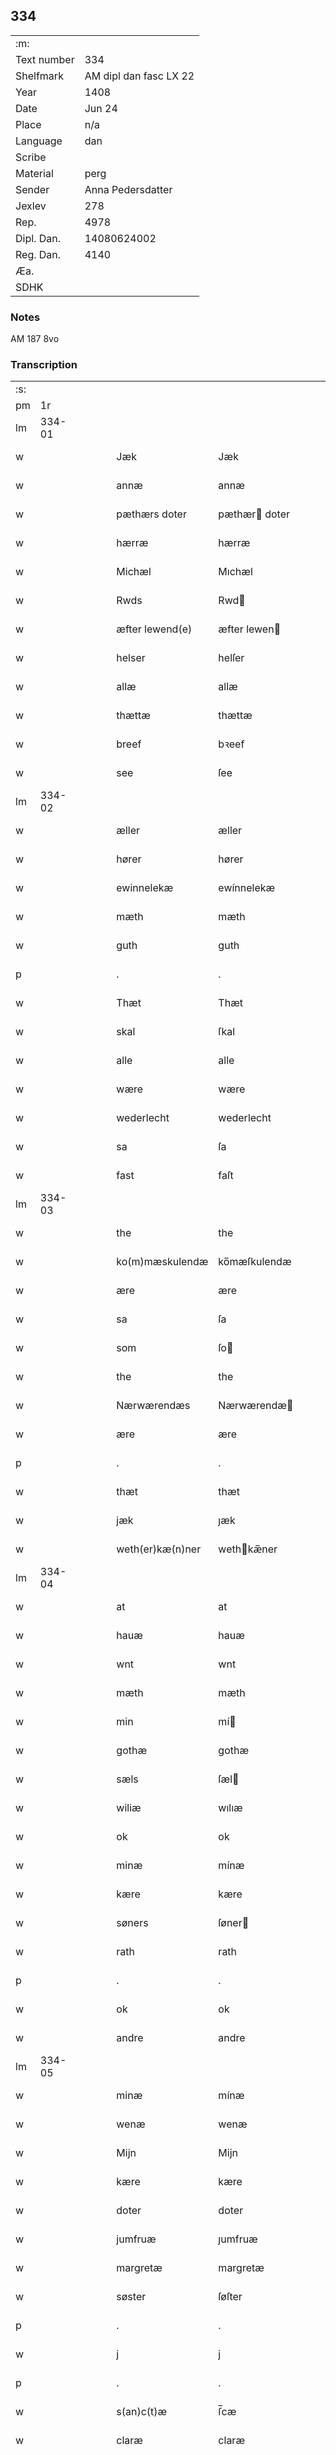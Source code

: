 ** 334
| :m:         |                        |
| Text number |                    334 |
| Shelfmark   | AM dipl dan fasc LX 22 |
| Year        |                   1408 |
| Date        |                 Jun 24 |
| Place       |                    n/a |
| Language    |                    dan |
| Scribe      |                        |
| Material    |                   perg |
| Sender      |      Anna Pedersdatter |
| Jexlev      |                    278 |
| Rep.        |                   4978 |
| Dipl. Dan.  |            14080624002 |
| Reg. Dan.   |                   4140 |
| Æa.         |                        |
| SDHK        |                        |

*** Notes
AM 187 8vo

*** Transcription
| :s: |        |   |   |   |   |                  |               |   |   |   |   |     |   |   |    |        |
| pm  |     1r |   |   |   |   |                  |               |   |   |   |   |     |   |   |    |        |
| lm  | 334-01 |   |   |   |   |                  |               |   |   |   |   |     |   |   |    |        |
| w   |        |   |   |   |   | Jæk              | Jæk           |   |   |   |   | dan |   |   |    | 334-01 |
| w   |        |   |   |   |   | annæ             | annæ          |   |   |   |   | dan |   |   |    | 334-01 |
| w   |        |   |   |   |   | pæthærs doter    | pæthær doter |   |   |   |   | dan |   |   |    | 334-01 |
| w   |        |   |   |   |   | hærræ            | hærræ         |   |   |   |   | dan |   |   |    | 334-01 |
| w   |        |   |   |   |   | Michæl           | Mıchæl        |   |   |   |   | dan |   |   |    | 334-01 |
| w   |        |   |   |   |   | Rwds             | Rwd          |   |   |   |   | dan |   |   |    | 334-01 |
| w   |        |   |   |   |   | æfter lewend(e)  | æfter lewen  |   |   |   |   | dan |   |   |    | 334-01 |
| w   |        |   |   |   |   | helser           | helſer        |   |   |   |   | dan |   |   |    | 334-01 |
| w   |        |   |   |   |   | allæ             | allæ          |   |   |   |   | dan |   |   |    | 334-01 |
| w   |        |   |   |   |   | thættæ           | thættæ        |   |   |   |   | dan |   |   |    | 334-01 |
| w   |        |   |   |   |   | breef            | bꝛeef         |   |   |   |   | dan |   |   |    | 334-01 |
| w   |        |   |   |   |   | see              | ſee           |   |   |   |   | dan |   |   |    | 334-01 |
| lm  | 334-02 |   |   |   |   |                  |               |   |   |   |   |     |   |   |    |        |
| w   |        |   |   |   |   | æller            | æller         |   |   |   |   | dan |   |   |    | 334-02 |
| w   |        |   |   |   |   | hører            | hører         |   |   |   |   | dan |   |   |    | 334-02 |
| w   |        |   |   |   |   | ewinnelekæ       | ewínnelekæ    |   |   |   |   | dan |   |   |    | 334-02 |
| w   |        |   |   |   |   | mæth             | mæth          |   |   |   |   | dan |   |   |    | 334-02 |
| w   |        |   |   |   |   | guth             | guth          |   |   |   |   | dan |   |   |    | 334-02 |
| p   |        |   |   |   |   | .                | .             |   |   |   |   | dan |   |   |    | 334-02 |
| w   |        |   |   |   |   | Thæt             | Thæt          |   |   |   |   | dan |   |   |    | 334-02 |
| w   |        |   |   |   |   | skal             | ſkal          |   |   |   |   | dan |   |   |    | 334-02 |
| w   |        |   |   |   |   | alle             | alle          |   |   |   |   | dan |   |   |    | 334-02 |
| w   |        |   |   |   |   | wære             | wære          |   |   |   |   | dan |   |   |    | 334-02 |
| w   |        |   |   |   |   | wederlecht       | wederlecht    |   |   |   |   | dan |   |   |    | 334-02 |
| w   |        |   |   |   |   | sa               | ſa            |   |   |   |   | dan |   |   |    | 334-02 |
| w   |        |   |   |   |   | fast             | faſt          |   |   |   |   | dan |   |   |    | 334-02 |
| lm  | 334-03 |   |   |   |   |                  |               |   |   |   |   |     |   |   |    |        |
| w   |        |   |   |   |   | the              | the           |   |   |   |   | dan |   |   |    | 334-03 |
| w   |        |   |   |   |   | ko(m)mæskulendæ  | ko̅mæſkulendæ  |   |   |   |   | dan |   |   |    | 334-03 |
| w   |        |   |   |   |   | ære              | ære           |   |   |   |   | dan |   |   |    | 334-03 |
| w   |        |   |   |   |   | sa               | ſa            |   |   |   |   | dan |   |   |    | 334-03 |
| w   |        |   |   |   |   | som              | ſo           |   |   |   |   | dan |   |   |    | 334-03 |
| w   |        |   |   |   |   | the              | the           |   |   |   |   | dan |   |   |    | 334-03 |
| w   |        |   |   |   |   | Nærwærendæs      | Nærwærendæ   |   |   |   |   | dan |   |   |    | 334-03 |
| w   |        |   |   |   |   | ære              | ære           |   |   |   |   | dan |   |   |    | 334-03 |
| p   |        |   |   |   |   | .                | .             |   |   |   |   | dan |   |   |    | 334-03 |
| w   |        |   |   |   |   | thæt             | thæt          |   |   |   |   | dan |   |   |    | 334-03 |
| w   |        |   |   |   |   | jæk              | ȷæk           |   |   |   |   | dan |   |   |    | 334-03 |
| w   |        |   |   |   |   | weth(er)kæ(n)ner | wethkæ̅ner    |   |   |   |   | dan |   |   |    | 334-03 |
| lm  | 334-04 |   |   |   |   |                  |               |   |   |   |   |     |   |   |    |        |
| w   |        |   |   |   |   | at               | at            |   |   |   |   | dan |   |   |    | 334-04 |
| w   |        |   |   |   |   | hauæ             | hauæ          |   |   |   |   | dan |   |   |    | 334-04 |
| w   |        |   |   |   |   | wnt              | wnt           |   |   |   |   | dan |   |   |    | 334-04 |
| w   |        |   |   |   |   | mæth             | mæth          |   |   |   |   | dan |   |   |    | 334-04 |
| w   |        |   |   |   |   | min              | mí           |   |   |   |   | dan |   |   |    | 334-04 |
| w   |        |   |   |   |   | gothæ            | gothæ         |   |   |   |   | dan |   |   |    | 334-04 |
| w   |        |   |   |   |   | sæls             | ſæl          |   |   |   |   | dan |   |   |    | 334-04 |
| w   |        |   |   |   |   | wiliæ            | wılıæ         |   |   |   |   | dan |   |   |    | 334-04 |
| w   |        |   |   |   |   | ok               | ok            |   |   |   |   | dan |   |   |    | 334-04 |
| w   |        |   |   |   |   | minæ             | mínæ          |   |   |   |   | dan |   |   |    | 334-04 |
| w   |        |   |   |   |   | kære             | kære          |   |   |   |   | dan |   |   |    | 334-04 |
| w   |        |   |   |   |   | søners           | ſøner        |   |   |   |   | dan |   |   |    | 334-04 |
| w   |        |   |   |   |   | rath             | rath          |   |   |   |   | dan |   |   |    | 334-04 |
| p   |        |   |   |   |   | .                | .             |   |   |   |   | dan |   |   |    | 334-04 |
| w   |        |   |   |   |   | ok               | ok            |   |   |   |   | dan |   |   |    | 334-04 |
| w   |        |   |   |   |   | andre            | andre         |   |   |   |   | dan |   |   |    | 334-04 |
| lm  | 334-05 |   |   |   |   |                  |               |   |   |   |   |     |   |   |    |        |
| w   |        |   |   |   |   | minæ             | mínæ          |   |   |   |   | dan |   |   |    | 334-05 |
| w   |        |   |   |   |   | wenæ             | wenæ          |   |   |   |   | dan |   |   |    | 334-05 |
| w   |        |   |   |   |   | Mijn             | Mijn          |   |   |   |   | dan |   |   |    | 334-05 |
| w   |        |   |   |   |   | kære             | kære          |   |   |   |   | dan |   |   |    | 334-05 |
| w   |        |   |   |   |   | doter            | doter         |   |   |   |   | dan |   |   |    | 334-05 |
| w   |        |   |   |   |   | jumfruæ          | ȷumfruæ       |   |   |   |   | dan |   |   |    | 334-05 |
| w   |        |   |   |   |   | margretæ         | margretæ      |   |   |   |   | dan |   |   |    | 334-05 |
| w   |        |   |   |   |   | søster           | ſøſter        |   |   |   |   | dan |   |   |    | 334-05 |
| p   |        |   |   |   |   | .                | .             |   |   |   |   | dan |   |   |    | 334-05 |
| w   |        |   |   |   |   | j                | j             |   |   |   |   | dan |   |   |    | 334-05 |
| p   |        |   |   |   |   | .                | .             |   |   |   |   | dan |   |   |    | 334-05 |
| w   |        |   |   |   |   | s(an)c(t)æ       | ſ̅cæ           |   |   |   |   | dan |   |   |    | 334-05 |
| w   |        |   |   |   |   | claræ            | claræ         |   |   |   |   | dan |   |   |    | 334-05 |
| w   |        |   |   |   |   | kloster          | kloſter       |   |   |   |   | dan |   |   |    | 334-05 |
| w   |        |   |   |   |   |                  |               |   |   |   |   | dan |   |   |    | 334-05 |
| lm  | 334-06 |   |   |   |   |                  |               |   |   |   |   |     |   |   |    |        |
| p   |        |   |   |   |   | .                | .             |   |   |   |   | dan |   |   |    | 334-06 |
| w   |        |   |   |   |   | j                |              |   |   |   |   | dan |   |   |    | 334-06 |
| p   |        |   |   |   |   | .                | .             |   |   |   |   | dan |   |   |    | 334-06 |
| w   |        |   |   |   |   | rosk(ilde)       | roſkꝭ         |   |   |   |   | dan |   |   |    | 334-06 |
| p   |        |   |   |   |   | .                | .             |   |   |   |   | dan |   |   |    | 334-06 |
| w   |        |   |   |   |   | too              | too           |   |   |   |   | dan |   |   |    | 334-06 |
| w   |        |   |   |   |   | garthæ           | garthæ        |   |   |   |   | dan |   |   |    | 334-06 |
| p   |        |   |   |   |   | .                | .             |   |   |   |   | dan |   |   |    | 334-06 |
| w   |        |   |   |   |   | en               | e            |   |   |   |   | dan |   |   |    | 334-06 |
| p   |        |   |   |   |   | .                | .             |   |   |   |   | dan |   |   |    | 334-06 |
| w   |        |   |   |   |   | j                | ȷ             |   |   |   |   | dan |   |   |    | 334-06 |
| p   |        |   |   |   |   | .                | .             |   |   |   |   | dan |   |   |    | 334-06 |
| w   |        |   |   |   |   | hasthorp         | haſthoꝛp      |   |   |   |   | dan |   |   |    | 334-06 |
| p   |        |   |   |   |   | .                | .             |   |   |   |   | dan |   |   |    | 334-06 |
| w   |        |   |   |   |   | hwilkæn          | hwılkæ       |   |   |   |   | dan |   |   |    | 334-06 |
| w   |        |   |   |   |   | pa               | pa            |   |   |   |   | dan |   |   |    | 334-06 |
| w   |        |   |   |   |   | boor             | booꝛ          |   |   |   |   | dan |   |   |    | 334-06 |
| w   |        |   |   |   |   | Pæthær           | Pæthær        |   |   |   |   | dan |   |   | =  | 334-06 |
| w   |        |   |   |   |   | mattess(øn)      | matteſ       |   |   |   |   | dan |   |   | == | 334-06 |
| w   |        |   |   |   |   | ok               | ok            |   |   |   |   | dan |   |   |    | 334-06 |
| w   |        |   |   |   |   | giuer            | giuer         |   |   |   |   | dan |   |   |    | 334-06 |
| lm  | 334-07 |   |   |   |   |                  |               |   |   |   |   |     |   |   |    |        |
| w   |        |   |   |   |   | hwært            | hwært         |   |   |   |   | dan |   |   |    | 334-07 |
| w   |        |   |   |   |   | aar              | aar           |   |   |   |   | dan |   |   |    | 334-07 |
| w   |        |   |   |   |   | siæx             | sıæx          |   |   |   |   | dan |   |   |    | 334-07 |
| w   |        |   |   |   |   | skiling          | ſkıling       |   |   |   |   | dan |   |   |    | 334-07 |
| w   |        |   |   |   |   | grat             | grat          |   |   |   |   | dan |   |   |    | 334-07 |
| p   |        |   |   |   |   | .                | .             |   |   |   |   | dan |   |   |    | 334-07 |
| w   |        |   |   |   |   | een              | ee           |   |   |   |   | dan |   |   |    | 334-07 |
| p   |        |   |   |   |   | .                | .             |   |   |   |   | dan |   |   |    | 334-07 |
| w   |        |   |   |   |   | j                | ȷ             |   |   |   |   | dan |   |   |    | 334-07 |
| p   |        |   |   |   |   | .                | .             |   |   |   |   | dan |   |   |    | 334-07 |
| w   |        |   |   |   |   | swansbiærgh      | ſwansbıærgh   |   |   |   |   | dan |   |   |    | 334-07 |
| w   |        |   |   |   |   | hwilkæn          | hwılkæ       |   |   |   |   | dan |   |   |    | 334-07 |
| w   |        |   |   |   |   | pa               | pa            |   |   |   |   | dan |   |   |    | 334-07 |
| w   |        |   |   |   |   | boor             | booꝛ          |   |   |   |   | dan |   |   |    | 334-07 |
| w   |        |   |   |   |   | lassæ            | laſſæ         |   |   |   |   | dan |   |   |    | 334-07 |
| w   |        |   |   |   |   | brun             | bꝛu          |   |   |   |   | dan |   |   |    | 334-07 |
| p   |        |   |   |   |   | .                | .             |   |   |   |   | dan |   |   |    | 334-07 |
| w   |        |   |   |   |   | ok               | ok            |   |   |   |   | dan |   |   |    | 334-07 |
| w   |        |   |   |   |   |                  |               |   |   |   |   | dan |   |   |    | 334-07 |
| lm  | 334-08 |   |   |   |   |                  |               |   |   |   |   |     |   |   |    |        |
| w   |        |   |   |   |   | giuer            | giuer         |   |   |   |   | dan |   |   |    | 334-08 |
| w   |        |   |   |   |   | hwært            | hwært         |   |   |   |   | dan |   |   |    | 334-08 |
| w   |        |   |   |   |   | aar              | aar           |   |   |   |   | dan |   |   |    | 334-08 |
| w   |        |   |   |   |   | thre             | thꝛe          |   |   |   |   | dan |   |   |    | 334-08 |
| w   |        |   |   |   |   | skiling          | skıling       |   |   |   |   | dan |   |   |    | 334-08 |
| w   |        |   |   |   |   | grat             | grat          |   |   |   |   | dan |   |   |    | 334-08 |
| p   |        |   |   |   |   | .                | .             |   |   |   |   | dan |   |   |    | 334-08 |
| w   |        |   |   |   |   | bathæ            | bathæ         |   |   |   |   | dan |   |   |    | 334-08 |
| w   |        |   |   |   |   | liggende         | lıggende      |   |   |   |   | dan |   |   |    | 334-08 |
| p   |        |   |   |   |   | .                | .             |   |   |   |   | dan |   |   |    | 334-08 |
| w   |        |   |   |   |   | j                | j             |   |   |   |   | dan |   |   |    | 334-08 |
| p   |        |   |   |   |   | .                | .             |   |   |   |   | dan |   |   |    | 334-08 |
| w   |        |   |   |   |   | hærfyhlæ         | hærfẏhlæ      |   |   |   |   | dan |   |   |    | 334-08 |
| w   |        |   |   |   |   | sagn             | sag          |   |   |   |   | dan |   |   |    | 334-08 |
| p   |        |   |   |   |   | .                | .             |   |   |   |   | dan |   |   |    | 334-08 |
| w   |        |   |   |   |   | j                | ȷ             |   |   |   |   | dan |   |   |    | 334-08 |
| p   |        |   |   |   |   | .                | .             |   |   |   |   | dan |   |   |    | 334-08 |
| w   |        |   |   |   |   | bawærskows       | bawærſkow    |   |   |   |   | dan |   |   |    | 334-08 |
| lm  | 334-09 |   |   |   |   |                  |               |   |   |   |   |     |   |   |    |        |
| w   |        |   |   |   |   | hæreth           | hæreth        |   |   |   |   | dan |   |   |    | 334-09 |
| p   |        |   |   |   |   | .                | .             |   |   |   |   | dan |   |   |    | 334-09 |
| w   |        |   |   |   |   | tel              | tel           |   |   |   |   | dan |   |   |    | 334-09 |
| w   |        |   |   |   |   | sinæ             | ſinæ          |   |   |   |   | dan |   |   |    | 334-09 |
| w   |        |   |   |   |   | nythiæ           | nẏthıæ        |   |   |   |   | dan |   |   |    | 334-09 |
| w   |        |   |   |   |   | at               | at            |   |   |   |   | dan |   |   |    | 334-09 |
| w   |        |   |   |   |   | haue             | haue          |   |   |   |   | dan |   |   |    | 334-09 |
| p   |        |   |   |   |   | .                | .             |   |   |   |   | dan |   |   |    | 334-09 |
| w   |        |   |   |   |   | Mæth             | Mæth          |   |   |   |   | dan |   |   |    | 334-09 |
| w   |        |   |   |   |   | sa dant          | ſa dant       |   |   |   |   | dan |   |   |    | 334-09 |
| w   |        |   |   |   |   | skiæl            | ſkıæl         |   |   |   |   | dan |   |   |    | 334-09 |
| w   |        |   |   |   |   | at               | at            |   |   |   |   | dan |   |   |    | 334-09 |
| w   |        |   |   |   |   | nar              | nar           |   |   |   |   | dan |   |   |    | 334-09 |
| w   |        |   |   |   |   | hun              | hu           |   |   |   |   | dan |   |   |    | 334-09 |
| w   |        |   |   |   |   | aff              | aff           |   |   |   |   | dan |   |   |    | 334-09 |
| w   |        |   |   |   |   | gaar             | gaar          |   |   |   |   | dan |   |   |    | 334-09 |
| w   |        |   |   |   |   | tha              | tha           |   |   |   |   | dan |   |   |    | 334-09 |
| w   |        |   |   |   |   | skal             | ſkal          |   |   |   |   | dan |   |   |    | 334-09 |
| w   |        |   |   |   |   | th(et)           | thꝫ           |   |   |   |   | dan |   |   |    | 334-09 |
| w   |        |   |   |   |   |                  |               |   |   |   |   | dan |   |   |    | 334-09 |
| lm  | 334-10 |   |   |   |   |                  |               |   |   |   |   |     |   |   |    |        |
| w   |        |   |   |   |   | for sauthæ       | foꝛ ſauthæ    |   |   |   |   | dan |   |   |    | 334-10 |
| w   |        |   |   |   |   | gos              | go           |   |   |   |   | dan |   |   |    | 334-10 |
| w   |        |   |   |   |   | v hindret        | v hindret     |   |   |   |   | dan |   |   |    | 334-10 |
| w   |        |   |   |   |   | kommæ            | kommæ         |   |   |   |   | dan |   |   |    | 334-10 |
| w   |        |   |   |   |   | tel              | tel           |   |   |   |   | dan |   |   |    | 334-10 |
| w   |        |   |   |   |   | hænnæ            | hænnæ         |   |   |   |   | dan |   |   |    | 334-10 |
| w   |        |   |   |   |   | brøthres         | bꝛøthꝛe      |   |   |   |   | dan |   |   |    | 334-10 |
| w   |        |   |   |   |   | nythiæ           | nẏthıæ        |   |   |   |   | dan |   |   |    | 334-10 |
| p   |        |   |   |   |   | .                | .             |   |   |   |   | dan |   |   |    | 334-10 |
| w   |        |   |   |   |   | j                | ȷ             |   |   |   |   | dan |   |   |    | 334-10 |
| p   |        |   |   |   |   | .                | .             |   |   |   |   | dan |   |   |    | 334-10 |
| w   |        |   |   |   |   | geen             | gee          |   |   |   |   | dan |   |   |    | 334-10 |
| p   |        |   |   |   |   | .                | .             |   |   |   |   | dan |   |   |    | 334-10 |
| w   |        |   |   |   |   | ær               | ær            |   |   |   |   | dan |   |   |    | 334-10 |
| w   |        |   |   |   |   | th(et)           | thꝫ           |   |   |   |   | dan |   |   |    | 334-10 |
| lm  | 334-11 |   |   |   |   |                  |               |   |   |   |   |     |   |   |    |        |
| w   |        |   |   |   |   | ok               | ok            |   |   |   |   | dan |   |   |    | 334-11 |
| w   |        |   |   |   |   | saa              | ſaa           |   |   |   |   | dan |   |   |    | 334-11 |
| w   |        |   |   |   |   | th(et)           | thꝫ           |   |   |   |   | dan |   |   |    | 334-11 |
| w   |        |   |   |   |   | guth             | guth          |   |   |   |   | dan |   |   |    | 334-11 |
| w   |        |   |   |   |   | forbiuthæ        | foꝛbiuthæ     |   |   |   |   | dan |   |   |    | 334-11 |
| w   |        |   |   |   |   | at               | at            |   |   |   |   | dan |   |   |    | 334-11 |
| w   |        |   |   |   |   | ængen            | ængen         |   |   |   |   | dan |   |   |    | 334-11 |
| w   |        |   |   |   |   | ær               | ær            |   |   |   |   | dan |   |   |    | 334-11 |
| w   |        |   |   |   |   | tel              | tel           |   |   |   |   | dan |   |   |    | 334-11 |
| w   |        |   |   |   |   | aff              | aff           |   |   |   |   | dan |   |   |    | 334-11 |
| w   |        |   |   |   |   | thesse           | theſſe        |   |   |   |   | dan |   |   |    | 334-11 |
| w   |        |   |   |   |   | forsauthæ        | foꝛſauthæ     |   |   |   |   | dan |   |   |    | 334-11 |
| w   |        |   |   |   |   | brøthræ          | bꝛøthræ       |   |   |   |   | dan |   |   |    | 334-11 |
| p   |        |   |   |   |   | .                | .             |   |   |   |   | dan |   |   |    | 334-11 |
| w   |        |   |   |   |   | tha              | tha           |   |   |   |   | dan |   |   |    | 334-11 |
| w   |        |   |   |   |   | skal             | ſkal          |   |   |   |   | dan |   |   |    | 334-11 |
| lm  | 334-12 |   |   |   |   |                  |               |   |   |   |   |     |   |   |    |        |
| w   |        |   |   |   |   | th(et)           | thꝫ           |   |   |   |   | dan |   |   |    | 334-12 |
| w   |        |   |   |   |   | for sauthæ       | foꝛ ſauthæ    |   |   |   |   | dan |   |   |    | 334-12 |
| w   |        |   |   |   |   | gos              | go           |   |   |   |   | dan |   |   |    | 334-12 |
| w   |        |   |   |   |   | ligge            | lıgge         |   |   |   |   | dan |   |   |    | 334-12 |
| w   |        |   |   |   |   | tel              | tel           |   |   |   |   | dan |   |   |    | 334-12 |
| w   |        |   |   |   |   | th(et)           | thꝫ           |   |   |   |   | dan |   |   |    | 334-12 |
| w   |        |   |   |   |   | forsauthæ        | foꝛſauthæ     |   |   |   |   | dan |   |   |    | 334-12 |
| w   |        |   |   |   |   | closter          | cloſter       |   |   |   |   | dan |   |   |    | 334-12 |
| w   |        |   |   |   |   | ewinnelekæ       | ewinnelekæ    |   |   |   |   | dan |   |   |    | 334-12 |
| w   |        |   |   |   |   | vden             | vden          |   |   |   |   | dan |   |   |    | 334-12 |
| w   |        |   |   |   |   | nagær            | nagær         |   |   |   |   | dan |   |   |    | 334-12 |
| lm  | 334-13 |   |   |   |   |                  |               |   |   |   |   |     |   |   |    |        |
| w   |        |   |   |   |   | manz             | manz          |   |   |   |   | dan |   |   |    | 334-13 |
| w   |        |   |   |   |   | geen sighælsæ    | gee ſıghælſæ |   |   |   |   | dan |   |   |    | 334-13 |
| p   |        |   |   |   |   | .                | .             |   |   |   |   | dan |   |   |    | 334-13 |
| w   |        |   |   |   |   | Jn               | Jn            |   |   |   |   | lat |   |   |    | 334-13 |
| w   |        |   |   |   |   | cuius            | cuiu         |   |   |   |   | lat |   |   |    | 334-13 |
| w   |        |   |   |   |   | rei              | reı           |   |   |   |   | lat |   |   |    | 334-13 |
| w   |        |   |   |   |   | testimonium      | teſtimoniu   |   |   |   |   | lat |   |   |    | 334-13 |
| w   |        |   |   |   |   | sigillum         | ſıgıllu      |   |   |   |   | lat |   |   |    | 334-13 |
| w   |        |   |   |   |   | meum             | meu          |   |   |   |   | lat |   |   |    | 334-13 |
| w   |        |   |   |   |   | vna              | vna           |   |   |   |   | lat |   |   | =  | 334-13 |
| w   |        |   |   |   |   | cum              | cu           |   |   |   |   | lat |   |   | == | 334-13 |
| w   |        |   |   |   |   |                  |               |   |   |   |   | lat |   |   |    | 334-13 |
| lm  | 334-14 |   |   |   |   |                  |               |   |   |   |   |     |   |   |    |        |
| w   |        |   |   |   |   | sigillis         | ſıgılli      |   |   |   |   | lat |   |   |    | 334-14 |
| w   |        |   |   |   |   | d(omi)nor(um)    | dn̅oꝝ          |   |   |   |   | lat |   |   |    | 334-14 |
| w   |        |   |   |   |   | nobilium         | nobıliu      |   |   |   |   | lat |   |   |    | 334-14 |
| w   |        |   |   |   |   | meor(um) q(ue)   | meoꝝ qꝫ       |   |   |   |   | lat |   |   |    | 334-14 |
| w   |        |   |   |   |   | filior(um)       | fılıoꝝ        |   |   |   |   | lat |   |   |    | 334-14 |
| w   |        |   |   |   |   | videlicet        | vıdelıcet     |   |   |   |   | lat |   |   |    | 334-14 |
| p   |        |   |   |   |   | .                | .             |   |   |   |   | lat |   |   |    | 334-14 |
| w   |        |   |   |   |   | d(omi)ni         | dn̅ı           |   |   |   |   | lat |   |   |    | 334-14 |
| w   |        |   |   |   |   | jacobi           | ȷacobı        |   |   |   |   | lat |   |   |    | 334-14 |
| w   |        |   |   |   |   | lungæ            | lungæ         |   |   |   |   | dan |   |   |    | 334-14 |
| w   |        |   |   |   |   | milit(is)        | mılıtꝭ        |   |   |   |   | lat |   |   |    | 334-14 |
| w   |        |   |   |   |   | (et)             |              |   |   |   |   | lat |   |   |    | 334-14 |
| w   |        |   |   |   |   |                  |               |   |   |   |   | lat |   |   |    | 334-14 |
| lm  | 334-15 |   |   |   |   |                  |               |   |   |   |   |     |   |   |    |        |
| w   |        |   |   |   |   | d(omi)ni         | dn̅ı           |   |   |   |   | lat |   |   |    | 334-15 |
| w   |        |   |   |   |   | yryæn            | ẏrẏæ         |   |   |   |   | dan |   |   |    | 334-15 |
| w   |        |   |   |   |   | Rwth             | Rwth          |   |   |   |   | dan |   |   |    | 334-15 |
| w   |        |   |   |   |   | milit(is)        | mılıtꝭ        |   |   |   |   | lat |   |   |    | 334-15 |
| w   |        |   |   |   |   | p(rese)ntib(us)  | pn̅tıbꝫ        |   |   |   |   | lat |   |   |    | 334-15 |
| w   |        |   |   |   |   | est              | eſt           |   |   |   |   | lat |   |   |    | 334-15 |
| w   |        |   |   |   |   | appensum         | aenſu       |   |   |   |   | lat |   |   |    | 334-15 |
| w   |        |   |   |   |   | Datum            | Datu         |   |   |   |   | lat |   |   |    | 334-15 |
| w   |        |   |   |   |   | anno             | anno          |   |   |   |   | lat |   |   |    | 334-15 |
| w   |        |   |   |   |   | d(omi)ni         | dn̅ı           |   |   |   |   | lat |   |   |    | 334-15 |
| n   |        |   |   |   |   | .m°.             | .°.          |   |   |   |   | lat |   |   |    | 334-15 |
| n   |        |   |   |   |   | cd               | cd            |   |   |   |   | lat |   |   |    | 334-15 |
| n   |        |   |   |   |   | viijo°.          | viıȷ°.        |   |   |   |   | lat |   |   |    | 334-15 |
| w   |        |   |   |   |   |                  |               |   |   |   |   | lat |   |   |    | 334-15 |
| lm  | 334-16 |   |   |   |   |                  |               |   |   |   |   |     |   |   |    |        |
| w   |        |   |   |   |   | Jn               | Jn            |   |   |   |   | lat |   |   |    | 334-16 |
| w   |        |   |   |   |   | natiuitate       | natiuitate    |   |   |   |   | lat |   |   |    | 334-16 |
| w   |        |   |   |   |   | s(an)c(t)i       | ſc̅ı           |   |   |   |   | lat |   |   |    | 334-16 |
| w   |        |   |   |   |   | Johannis         | Johanni      |   |   |   |   | lat |   |   |    | 334-16 |
| w   |        |   |   |   |   | baptiste         | baptıſte      |   |   |   |   | lat |   |   |    | 334-16 |
| :e: |        |   |   |   |   |                  |               |   |   |   |   |     |   |   |    |        |
